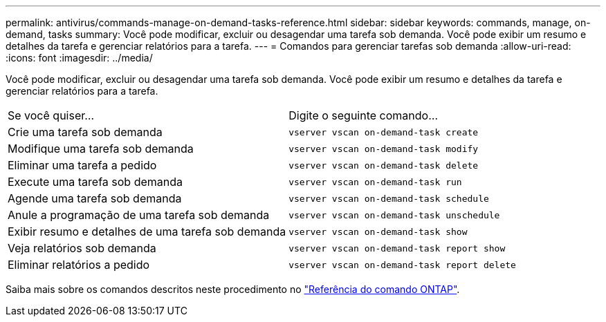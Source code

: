 ---
permalink: antivirus/commands-manage-on-demand-tasks-reference.html 
sidebar: sidebar 
keywords: commands, manage, on-demand, tasks 
summary: Você pode modificar, excluir ou desagendar uma tarefa sob demanda. Você pode exibir um resumo e detalhes da tarefa e gerenciar relatórios para a tarefa. 
---
= Comandos para gerenciar tarefas sob demanda
:allow-uri-read: 
:icons: font
:imagesdir: ../media/


[role="lead"]
Você pode modificar, excluir ou desagendar uma tarefa sob demanda. Você pode exibir um resumo e detalhes da tarefa e gerenciar relatórios para a tarefa.

|===


| Se você quiser... | Digite o seguinte comando... 


 a| 
Crie uma tarefa sob demanda
 a| 
`vserver vscan on-demand-task create`



 a| 
Modifique uma tarefa sob demanda
 a| 
`vserver vscan on-demand-task modify`



 a| 
Eliminar uma tarefa a pedido
 a| 
`vserver vscan on-demand-task delete`



 a| 
Execute uma tarefa sob demanda
 a| 
`vserver vscan on-demand-task run`



 a| 
Agende uma tarefa sob demanda
 a| 
`vserver vscan on-demand-task schedule`



 a| 
Anule a programação de uma tarefa sob demanda
 a| 
`vserver vscan on-demand-task unschedule`



 a| 
Exibir resumo e detalhes de uma tarefa sob demanda
 a| 
`vserver vscan on-demand-task show`



 a| 
Veja relatórios sob demanda
 a| 
`vserver vscan on-demand-task report show`



 a| 
Eliminar relatórios a pedido
 a| 
`vserver vscan on-demand-task report delete`

|===
Saiba mais sobre os comandos descritos neste procedimento no link:https://docs.netapp.com/us-en/ontap-cli/["Referência do comando ONTAP"^].
